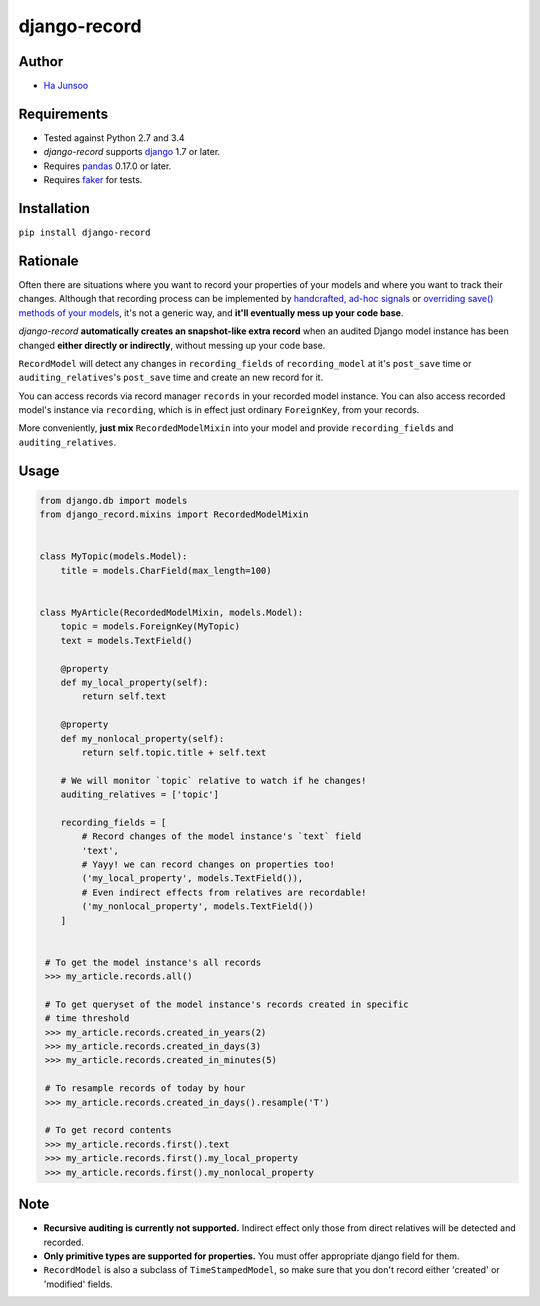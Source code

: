 *************
django-record
*************
.. image:: https://img.shields.io/pypi/l/django-record.svg
   :target: https://img.shields.io/pypi/django-record
.. image:: https://secure.travis-ci.org/kuc2477/django-record.png?branch=master
   :target: http://travis-ci.org/kuc2477/django-record
.. image:: https://coveralls.io/repos/kuc2477/django-record/badge.svg?branch=master
   :target: https://coveralls.io/r/kuc2477/django-record?branch=master
.. image:: https://img.shields.io/pypi/v/django-record.svg
   :target: https://img.shields.io/pypi/django-record
.. image:: https://img.shields.io/pypi/dm/django-record.svg
   :target: https://img.shields.io/pypi/django-record
   :alt: Latest Version


Author
======
* `Ha Junsoo <kuc2477@gmail.com>`_


Requirements
============
* Tested against Python 2.7 and 3.4
* *django-record* supports `django <https://github.com/django/django>`_ 1.7 or later.
* Requires `pandas <https://github.com/pydaya/pandas>`__ 0.17.0 or later.
* Requires `faker <https://github.com/joke2k/faker>`_ for tests.


Installation
============
``pip install django-record``


Rationale
=========
Often there are situations where you want to record your properties of your models and
where you want to track their changes. Although that recording process can be implemented
by `handcrafted, ad-hoc signals`_ or `overriding save() methods of your models`_, it's
not a generic way, and **it'll eventually mess up your code base**.

*django-record* **automatically creates an snapshot-like extra record** when an audited 
Django model instance has been changed **either directly or indirectly**,
without messing up your code base.

``RecordModel`` will detect any changes in ``recording_fields`` of
``recording_model`` at it's ``post_save`` time or ``auditing_relatives``'s
``post_save`` time and create an new record for it. 

You can access records via record manager ``records`` in your recorded model
instance. You can also access recorded model's instance via ``recording``, 
which is in effect just ordinary ``ForeignKey``, from your records.

More conveniently, **just mix** ``RecordedModelMixin`` into your model and provide 
``recording_fields`` and ``auditing_relatives``.

.. _`handcrafted, ad-hoc signals`: https://djangosnippets.org/snippets/500/
.. _`overriding save() methods of your models`: https://trickveda.wordpress.com/2014/01/22/overriding-save-method-in-django-models/


Usage
=====
.. code-block:: python

   from django.db import models
   from django_record.mixins import RecordedModelMixin


   class MyTopic(models.Model):
       title = models.CharField(max_length=100)


   class MyArticle(RecordedModelMixin, models.Model):
       topic = models.ForeignKey(MyTopic)
       text = models.TextField()

       @property
       def my_local_property(self):
           return self.text
      
       @property
       def my_nonlocal_property(self):
           return self.topic.title + self.text
       
       # We will monitor `topic` relative to watch if he changes!
       auditing_relatives = ['topic']

       recording_fields = [
           # Record changes of the model instance's `text` field
           'text', 
           # Yayy! we can record changes on properties too!
           ('my_local_property', models.TextField()),
           # Even indirect effects from relatives are recordable!
           ('my_nonlocal_property', models.TextField())
       ] 


    # To get the model instance's all records
    >>> my_article.records.all()

    # To get queryset of the model instance's records created in specific 
    # time threshold
    >>> my_article.records.created_in_years(2)
    >>> my_article.records.created_in_days(3)
    >>> my_article.records.created_in_minutes(5)

    # To resample records of today by hour
    >>> my_article.records.created_in_days().resample('T')

    # To get record contents
    >>> my_article.records.first().text
    >>> my_article.records.first().my_local_property
    >>> my_article.records.first().my_nonlocal_property


Note
====
* **Recursive auditing is currently not supported.** Indirect effect only those 
  from direct relatives will be detected and recorded.
* **Only primitive types are supported for properties.** You must offer appropriate django field for them.
* ``RecordModel`` is also a subclass of ``TimeStampedModel``, so make sure that
  you don't record either 'created' or 'modified' fields.
